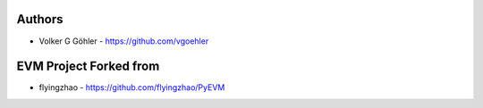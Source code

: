 
Authors
=======

* Volker G Göhler - https://github.com/vgoehler

EVM Project Forked from
=======================

* flyingzhao - https://github.com/flyingzhao/PyEVM
